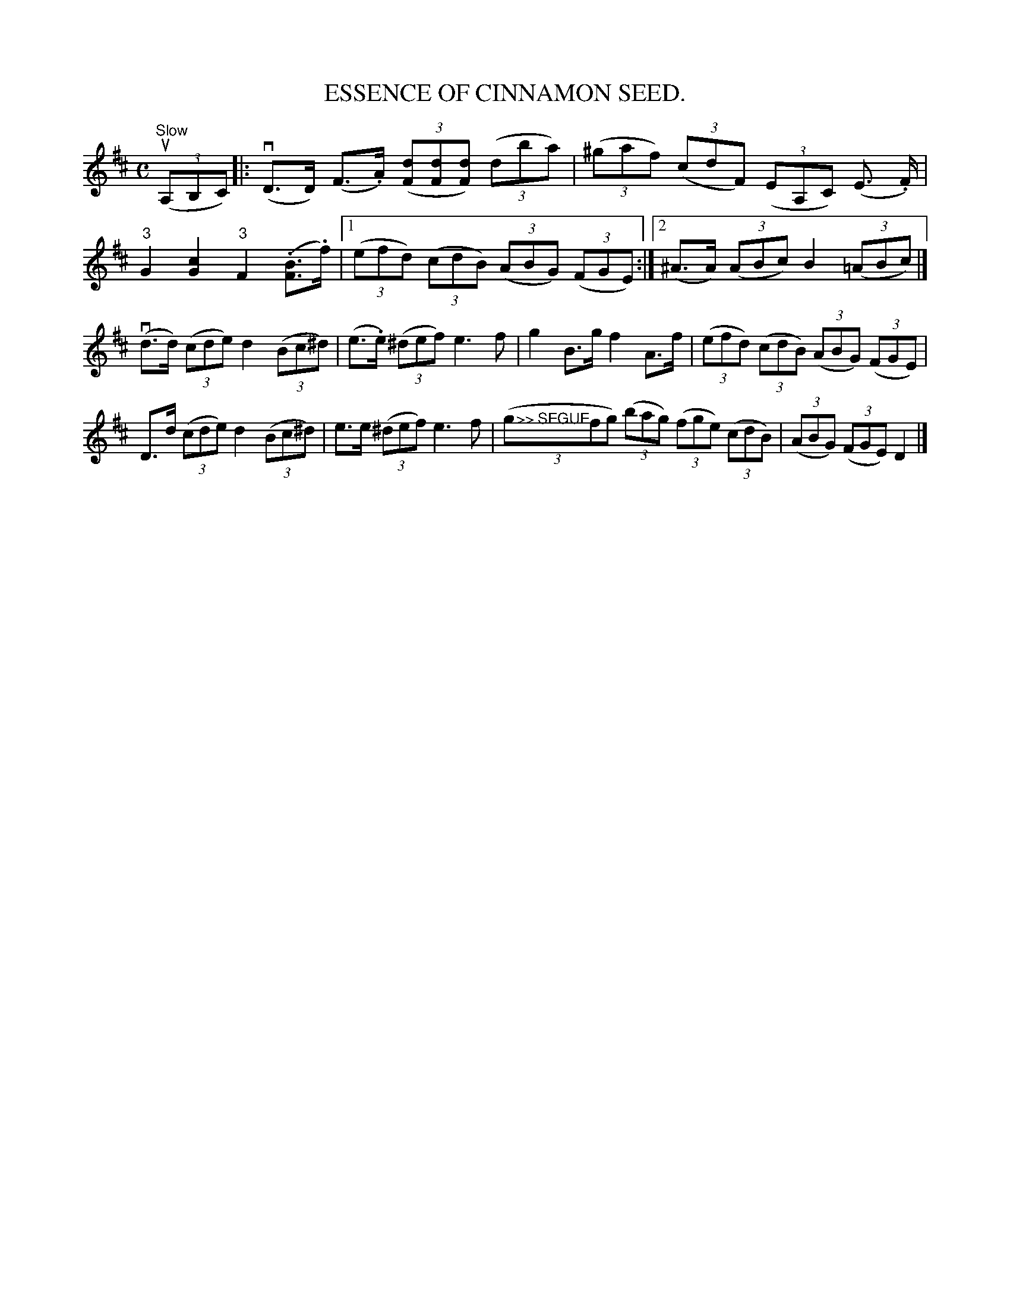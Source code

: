 X:17
T:ESSENCE OF CINNAMON SEED.
B:Coles pg 24.1
Z:John B. Walsh, 5/8/2002 <walsh:mat:h.ubc.ca>
N:Q before a note stands for a dotted quarter note with a
N:beam through its tail, which seems to take up the time of one quarter
note.
M:C
L:1/8
K:D
u"Slow"((3A,B,C)|:v(D>D) (F>.A) ((3[dF][dF][dF]) ((3dba)|\
((3^gaf) ((3cdF) ((3EA,C) (E >.F)|\
"3"QG2">"[c2G2] "3"QF2 (.[BF]>.f)|[1 ((3efd) ((3cdB) ((3ABG) ((3FGE):|[2\
 (^A>A) ((3ABc) B2 ((3">"=A">"B">"c)|]\
v(d>d) ((3cde) ">"d2 ((3Bc^d)|(e>.e) ((3^def) ">"e3f|Qg2 B>g Qf2 A>f|\
((3efd) ((3cdB) ((3ABG) ((3FGE)|\
D>d ((3cde) ">"d2 ((3Bc^d)|\
e>e ((3^def) ">"e3f|">>> SEGUE"((3gfg) ((3bag) ((3fge) ((3cdB)|\
((3ABG) ((3FGE) D2|]
